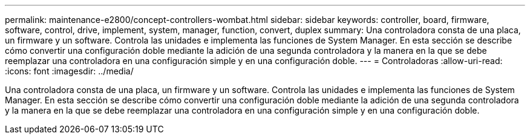 ---
permalink: maintenance-e2800/concept-controllers-wombat.html 
sidebar: sidebar 
keywords: controller, board, firmware, software, control, drive, implement, system, manager, function, convert, duplex 
summary: Una controladora consta de una placa, un firmware y un software. Controla las unidades e implementa las funciones de System Manager. En esta sección se describe cómo convertir una configuración doble mediante la adición de una segunda controladora y la manera en la que se debe reemplazar una controladora en una configuración simple y en una configuración doble. 
---
= Controladoras
:allow-uri-read: 
:icons: font
:imagesdir: ../media/


[role="lead"]
Una controladora consta de una placa, un firmware y un software. Controla las unidades e implementa las funciones de System Manager. En esta sección se describe cómo convertir una configuración doble mediante la adición de una segunda controladora y la manera en la que se debe reemplazar una controladora en una configuración simple y en una configuración doble.
